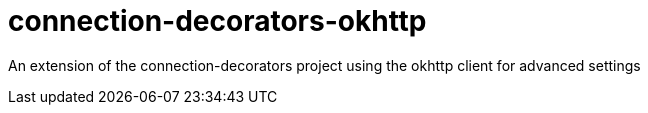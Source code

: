 = connection-decorators-okhttp

An extension of the connection-decorators project using the okhttp client for advanced settings

